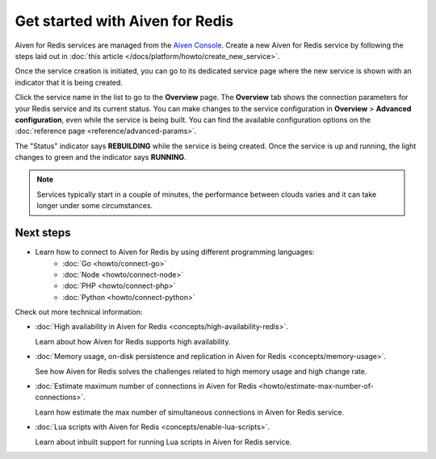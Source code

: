 Get started with Aiven for Redis
================================

Aiven for Redis services are managed from the `Aiven
Console <https://console.aiven.io/>`__. Create a new Aiven for Redis service by following the steps laid out in :doc:`this article </docs/platform/howto/create_new_service>`.

Once the service creation is initiated, you can go to its dedicated service page where the new service is shown with an indicator that it is being created.

Click the service name in the list to go to the **Overview** page. The **Overview** tab shows the connection parameters for your Redis service and its current status. You can make changes to the service configuration in **Overview** > **Advanced configuration**, even while the service is being built. You can find the available configuration options on the :doc:`reference page <reference/advanced-params>`.

The "Status" indicator says **REBUILDING** while the service is
being created. Once the service is up and running, the light changes to
green and the indicator says **RUNNING**.

.. note::
   Services typically start in a couple of minutes, the performance between clouds varies and it can take longer under some circumstances.

Next steps
----------

* Learn how to connect to Aiven for Redis by using different programming languages:
   - :doc:`Go <howto/connect-go>`
   - :doc:`Node <howto/connect-node>`
   - :doc:`PHP <howto/connect-php>`
   - :doc:`Python <howto/connect-python>`

Check out more technical information:

* :doc:`High availability in Aiven for Redis <concepts/high-availability-redis>`.

  Learn about how Aiven for Redis supports high availability.

* :doc:`Memory usage, on-disk persistence and replication in Aiven for Redis <concepts/memory-usage>`.

  See how Aiven for Redis solves the challenges related to high memory usage and high change rate.

* :doc:`Estimate maximum number of connections in Aiven for Redis <howto/estimate-max-number-of-connections>`.

  Learn how estimate the max number of simultaneous connections in Aiven for Redis service.
  

* :doc:`Lua scripts with Aiven for Redis <concepts/enable-lua-scripts>`.

  Learn about inbuilt support for running Lua scripts in Aiven for Redis service.
  
